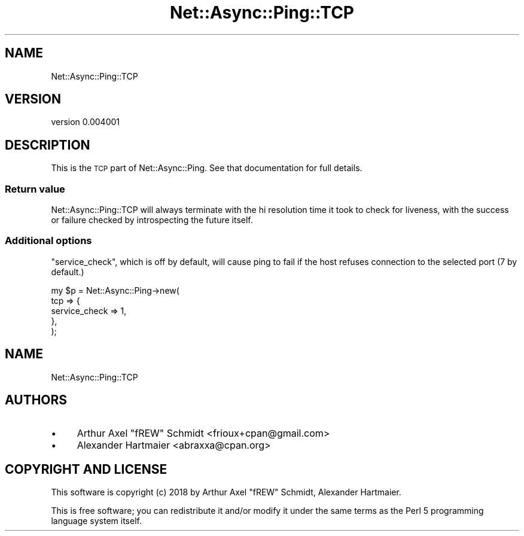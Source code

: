 .\" Automatically generated by Pod::Man 4.14 (Pod::Simple 3.40)
.\"
.\" Standard preamble:
.\" ========================================================================
.de Sp \" Vertical space (when we can't use .PP)
.if t .sp .5v
.if n .sp
..
.de Vb \" Begin verbatim text
.ft CW
.nf
.ne \\$1
..
.de Ve \" End verbatim text
.ft R
.fi
..
.\" Set up some character translations and predefined strings.  \*(-- will
.\" give an unbreakable dash, \*(PI will give pi, \*(L" will give a left
.\" double quote, and \*(R" will give a right double quote.  \*(C+ will
.\" give a nicer C++.  Capital omega is used to do unbreakable dashes and
.\" therefore won't be available.  \*(C` and \*(C' expand to `' in nroff,
.\" nothing in troff, for use with C<>.
.tr \(*W-
.ds C+ C\v'-.1v'\h'-1p'\s-2+\h'-1p'+\s0\v'.1v'\h'-1p'
.ie n \{\
.    ds -- \(*W-
.    ds PI pi
.    if (\n(.H=4u)&(1m=24u) .ds -- \(*W\h'-12u'\(*W\h'-12u'-\" diablo 10 pitch
.    if (\n(.H=4u)&(1m=20u) .ds -- \(*W\h'-12u'\(*W\h'-8u'-\"  diablo 12 pitch
.    ds L" ""
.    ds R" ""
.    ds C` ""
.    ds C' ""
'br\}
.el\{\
.    ds -- \|\(em\|
.    ds PI \(*p
.    ds L" ``
.    ds R" ''
.    ds C`
.    ds C'
'br\}
.\"
.\" Escape single quotes in literal strings from groff's Unicode transform.
.ie \n(.g .ds Aq \(aq
.el       .ds Aq '
.\"
.\" If the F register is >0, we'll generate index entries on stderr for
.\" titles (.TH), headers (.SH), subsections (.SS), items (.Ip), and index
.\" entries marked with X<> in POD.  Of course, you'll have to process the
.\" output yourself in some meaningful fashion.
.\"
.\" Avoid warning from groff about undefined register 'F'.
.de IX
..
.nr rF 0
.if \n(.g .if rF .nr rF 1
.if (\n(rF:(\n(.g==0)) \{\
.    if \nF \{\
.        de IX
.        tm Index:\\$1\t\\n%\t"\\$2"
..
.        if !\nF==2 \{\
.            nr % 0
.            nr F 2
.        \}
.    \}
.\}
.rr rF
.\" ========================================================================
.\"
.IX Title "Net::Async::Ping::TCP 3"
.TH Net::Async::Ping::TCP 3 "2018-01-24" "perl v5.32.0" "User Contributed Perl Documentation"
.\" For nroff, turn off justification.  Always turn off hyphenation; it makes
.\" way too many mistakes in technical documents.
.if n .ad l
.nh
.SH "NAME"
Net::Async::Ping::TCP
.SH "VERSION"
.IX Header "VERSION"
version 0.004001
.SH "DESCRIPTION"
.IX Header "DESCRIPTION"
This is the \s-1TCP\s0 part of Net::Async::Ping. See that documentation for full details.
.SS "Return value"
.IX Subsection "Return value"
Net::Async::Ping::TCP will always terminate with the hi resolution time it
took to check for liveness, with the success or failure checked by
introspecting the future itself.
.SS "Additional options"
.IX Subsection "Additional options"
\&\f(CW\*(C`service_check\*(C'\fR, which is off by default, will cause ping to fail if the host refuses
connection to the selected port (7 by default.)
.PP
.Vb 5
\& my $p = Net::Async::Ping\->new(
\&   tcp => {
\&      service_check => 1,
\&   },
\& );
.Ve
.SH "NAME"
Net::Async::Ping::TCP
.SH "AUTHORS"
.IX Header "AUTHORS"
.IP "\(bu" 4
Arthur Axel \*(L"fREW\*(R" Schmidt <frioux+cpan@gmail.com>
.IP "\(bu" 4
Alexander Hartmaier <abraxxa@cpan.org>
.SH "COPYRIGHT AND LICENSE"
.IX Header "COPYRIGHT AND LICENSE"
This software is copyright (c) 2018 by Arthur Axel \*(L"fREW\*(R" Schmidt, Alexander Hartmaier.
.PP
This is free software; you can redistribute it and/or modify it under
the same terms as the Perl 5 programming language system itself.
